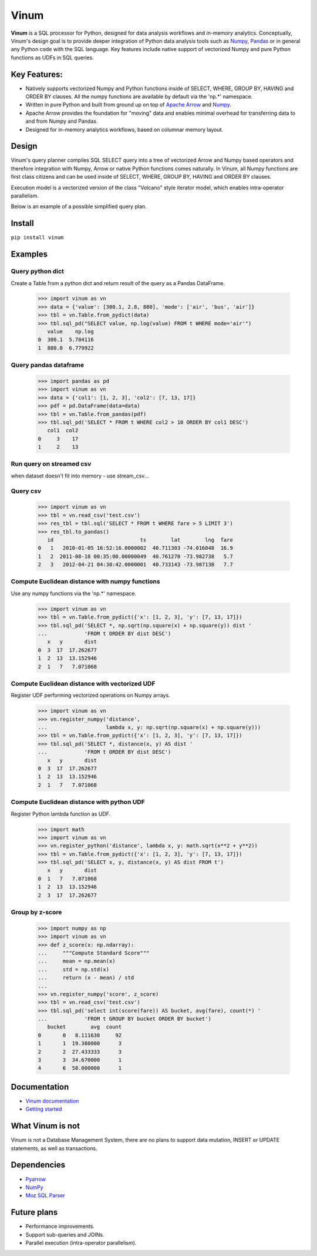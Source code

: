*****
Vinum
*****

|PyPi|_ |Travis|_ |Grade_Python|_ |Codecov|_


.. |PyPi| image:: https://img.shields.io/pypi/v/vinum.svg
.. _PyPi: https://pypi.org/project/vinum/

.. |Travis| image:: https://travis-ci.com/dmitrykoval/vinum.svg?branch=main
.. _Travis: https://travis-ci.com/dmitrykoval/vinum

.. |Grade_Python| image:: https://img.shields.io/lgtm/grade/python/g/dmitrykoval/vinum.svg?logo=lgtm&logoWidth=18
.. _Grade_Python: https://lgtm.com/projects/g/dmitrykoval/vinum/context:python

.. |Codecov| image:: https://codecov.io/gh/dmitrykoval/vinum/branch/main/graphs/badge.svg?branch=main&service=github
.. _Codecov: https://codecov.io/gh/dmitrykoval/vinum?branch=main



**Vinum** is a SQL processor for Python, designed for
data analysis workflows and in-memory analytics. 
Conceptually, Vinum's design goal is to provide deeper integration of 
Python data analysis tools such as `Numpy <https://numpy.org/>`_,
`Pandas <https://pandas.pydata.org/>`_ or in general any Python code with
the SQL language. Key features include native support of
vectorized Numpy and pure Python functions as UDFs in SQL queries.


Key Features:
=============

* Natively supports vectorized Numpy and Python functions inside of
  SELECT, WHERE, GROUP BY, HAVING and ORDER BY clauses.
  All the numpy functions are available by default via the 'np.*' namespace.

* Written in pure Python and built from ground up on top of
  `Apache Arrow <https://arrow.apache.org/>`_ and
  `Numpy <https://numpy.org/>`_.

* Apache Arrow provides the foundation for "moving" data and enables minimal
  overhead for transferring data to and from Numpy and Pandas.

* Designed for in-memory analytics workflows, based on columnar memory layout.


Design
======
Vinum's query planner compiles SQL SELECT query into a tree of
vectorized Arrow and Numpy based operators and therefore integration
with Numpy, Arrow or native Python functions comes naturally.
In Vinum, all Numpy functions are first class citizens and can be used inside
of SELECT, WHERE, GROUP BY, HAVING and ORDER BY clauses.

Execution model is a vectorized version of the class "Volcano" style
iterator model, which enables intra-operator parallelism.

Below is an example of a possible simplified query plan.

.. image:: https://github.com/dmitrykoval/vinum/raw/main/doc/source/_static/dag_ex.png


Install
=======

``pip install vinum``


Examples
========

Query python dict
-----------------

Create a Table from a python dict and return result of the query
as a Pandas DataFrame.

    >>> import vinum as vn
    >>> data = {'value': [300.1, 2.8, 880], 'mode': ['air', 'bus', 'air']}
    >>> tbl = vn.Table.from_pydict(data)
    >>> tbl.sql_pd("SELECT value, np.log(value) FROM t WHERE mode='air'")
       value    np.log
    0  300.1  5.704116
    1  880.0  6.779922


Query pandas dataframe
----------------------

    >>> import pandas as pd
    >>> import vinum as vn
    >>> data = {'col1': [1, 2, 3], 'col2': [7, 13, 17]}
    >>> pdf = pd.DataFrame(data=data)
    >>> tbl = vn.Table.from_pandas(pdf)
    >>> tbl.sql_pd('SELECT * FROM t WHERE col2 > 10 ORDER BY col1 DESC')
       col1  col2
    0     3    17
    1     2    13


Run query on streamed csv
-------------------------
when dataset doesn't fit into memory - use stream_csv...


Query csv
---------
    >>> import vinum as vn
    >>> tbl = vn.read_csv('test.csv')
    >>> res_tbl = tbl.sql('SELECT * FROM t WHERE fare > 5 LIMIT 3')
    >>> res_tbl.to_pandas()
       id                            ts        lat        lng  fare
    0   1   2010-01-05 16:52:16.0000002  40.711303 -74.016048  16.9
    1   2  2011-08-18 00:35:00.00000049  40.761270 -73.982738   5.7
    2   3   2012-04-21 04:30:42.0000001  40.733143 -73.987130   7.7


Compute Euclidean distance with numpy functions
-----------------------------------------------

Use any numpy functions via the 'np.*' namespace.

    >>> import vinum as vn
    >>> tbl = vn.Table.from_pydict({'x': [1, 2, 3], 'y': [7, 13, 17]})
    >>> tbl.sql_pd('SELECT *, np.sqrt(np.square(x) + np.square(y)) dist '
    ...            'FROM t ORDER BY dist DESC')
       x   y       dist
    0  3  17  17.262677
    1  2  13  13.152946
    2  1   7   7.071068


Compute Euclidean distance with vectorized UDF
----------------------------------------------

Register UDF performing vectorized operations on Numpy arrays.

    >>> import vinum as vn
    >>> vn.register_numpy('distance',
    ...                   lambda x, y: np.sqrt(np.square(x) + np.square(y)))
    >>> tbl = vn.Table.from_pydict({'x': [1, 2, 3], 'y': [7, 13, 17]})
    >>> tbl.sql_pd('SELECT *, distance(x, y) AS dist '
    ...            'FROM t ORDER BY dist DESC')
       x   y       dist
    0  3  17  17.262677
    1  2  13  13.152946
    2  1   7   7.071068


Compute Euclidean distance with python UDF
------------------------------------------

Register Python lambda function as UDF.

    >>> import math
    >>> import vinum as vn
    >>> vn.register_python('distance', lambda x, y: math.sqrt(x**2 + y**2))
    >>> tbl = vn.Table.from_pydict({'x': [1, 2, 3], 'y': [7, 13, 17]})
    >>> tbl.sql_pd('SELECT x, y, distance(x, y) AS dist FROM t')
       x   y       dist
    0  1   7   7.071068
    1  2  13  13.152946
    2  3  17  17.262677


Group by z-score
----------------

    >>> import numpy as np
    >>> import vinum as vn
    >>> def z_score(x: np.ndarray):
    ...     """Compute Standard Score"""
    ...     mean = np.mean(x)
    ...     std = np.std(x)
    ...     return (x - mean) / std
    ...
    >>> vn.register_numpy('score', z_score)
    >>> tbl = vn.read_csv('test.csv')
    >>> tbl.sql_pd('select int(score(fare)) AS bucket, avg(fare), count(*) '
    ...            'FROM t GROUP BY bucket ORDER BY bucket')
       bucket        avg  count
    0       0   8.111630     92
    1       1  19.380000      3
    2       2  27.433333      3
    3       3  34.670000      1
    4       6  58.000000      1



Documentation
=============
* `Vinum documentation <https://vinum.readthedocs.io/en/latest/>`_
* `Getting started <https://vinum.readthedocs.io/en/latest/getting_started.html>`_


What Vinum is not
=================
Vinum is not a Database Management System, there are no plans to support
data mutation, INSERT or UPDATE statements, as well as transactions.

Dependencies
============
* `Pyarrow <https://arrow.apache.org/docs/python/>`_
* `NumPy <https://numpy.org/>`_
* `Moz SQL Parser <https://github.com/mozilla/moz-sql-parser>`_

Future plans
============
* Performance improvements.
* Support sub-queries and JOINs.
* Parallel execution (intra-operator parallelism).
